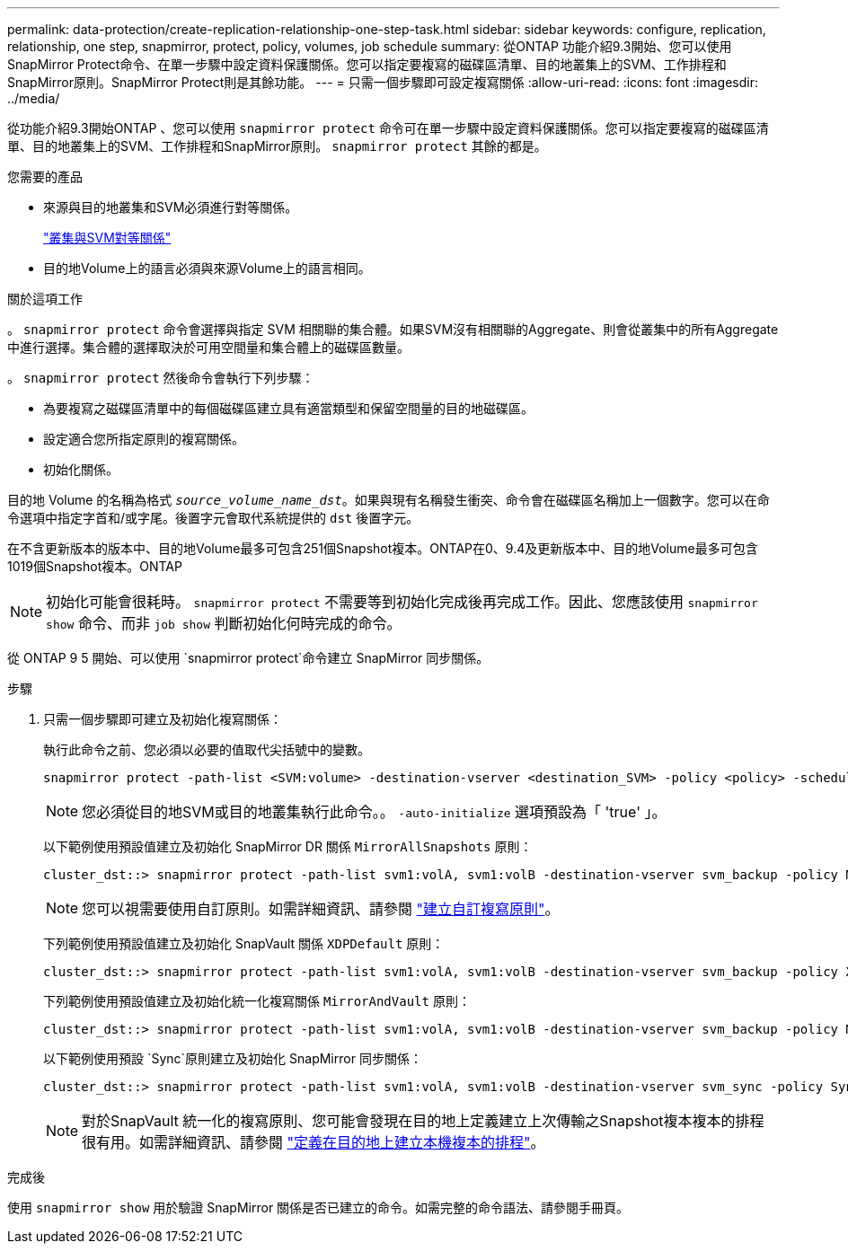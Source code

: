 ---
permalink: data-protection/create-replication-relationship-one-step-task.html 
sidebar: sidebar 
keywords: configure, replication, relationship, one step, snapmirror, protect, policy, volumes, job schedule 
summary: 從ONTAP 功能介紹9.3開始、您可以使用SnapMirror Protect命令、在單一步驟中設定資料保護關係。您可以指定要複寫的磁碟區清單、目的地叢集上的SVM、工作排程和SnapMirror原則。SnapMirror Protect則是其餘功能。 
---
= 只需一個步驟即可設定複寫關係
:allow-uri-read: 
:icons: font
:imagesdir: ../media/


[role="lead"]
從功能介紹9.3開始ONTAP 、您可以使用 `snapmirror protect` 命令可在單一步驟中設定資料保護關係。您可以指定要複寫的磁碟區清單、目的地叢集上的SVM、工作排程和SnapMirror原則。 `snapmirror protect` 其餘的都是。

.您需要的產品
* 來源與目的地叢集和SVM必須進行對等關係。
+
https://docs.netapp.com/us-en/ontap-system-manager-classic/peering/index.html["叢集與SVM對等關係"^]

* 目的地Volume上的語言必須與來源Volume上的語言相同。


.關於這項工作
。 `snapmirror protect` 命令會選擇與指定 SVM 相關聯的集合體。如果SVM沒有相關聯的Aggregate、則會從叢集中的所有Aggregate中進行選擇。集合體的選擇取決於可用空間量和集合體上的磁碟區數量。

。 `snapmirror protect` 然後命令會執行下列步驟：

* 為要複寫之磁碟區清單中的每個磁碟區建立具有適當類型和保留空間量的目的地磁碟區。
* 設定適合您所指定原則的複寫關係。
* 初始化關係。


目的地 Volume 的名稱為格式 `_source_volume_name_dst_`。如果與現有名稱發生衝突、命令會在磁碟區名稱加上一個數字。您可以在命令選項中指定字首和/或字尾。後置字元會取代系統提供的 `dst` 後置字元。

在不含更新版本的版本中、目的地Volume最多可包含251個Snapshot複本。ONTAP在0、9.4及更新版本中、目的地Volume最多可包含1019個Snapshot複本。ONTAP

[NOTE]
====
初始化可能會很耗時。 `snapmirror protect` 不需要等到初始化完成後再完成工作。因此、您應該使用 `snapmirror show` 命令、而非 `job show` 判斷初始化何時完成的命令。

====
從 ONTAP 9 5 開始、可以使用 `snapmirror protect`命令建立 SnapMirror 同步關係。

.步驟
. 只需一個步驟即可建立及初始化複寫關係：
+
執行此命令之前、您必須以必要的值取代尖括號中的變數。

+
[source, cli]
----
snapmirror protect -path-list <SVM:volume> -destination-vserver <destination_SVM> -policy <policy> -schedule <schedule> -auto-initialize <true|false> -destination-volume-prefix <prefix> -destination-volume-suffix <suffix>
----
+
[NOTE]
====
您必須從目的地SVM或目的地叢集執行此命令。。 `-auto-initialize` 選項預設為「 'true' 」。

====
+
以下範例使用預設值建立及初始化 SnapMirror DR 關係 `MirrorAllSnapshots` 原則：

+
[listing]
----
cluster_dst::> snapmirror protect -path-list svm1:volA, svm1:volB -destination-vserver svm_backup -policy MirrorAllSnapshots -schedule replication_daily
----
+
[NOTE]
====
您可以視需要使用自訂原則。如需詳細資訊、請參閱 link:create-custom-replication-policy-concept.html["建立自訂複寫原則"]。

====
+
下列範例使用預設值建立及初始化 SnapVault 關係 `XDPDefault` 原則：

+
[listing]
----
cluster_dst::> snapmirror protect -path-list svm1:volA, svm1:volB -destination-vserver svm_backup -policy XDPDefault -schedule replication_daily
----
+
下列範例使用預設值建立及初始化統一化複寫關係 `MirrorAndVault` 原則：

+
[listing]
----
cluster_dst::> snapmirror protect -path-list svm1:volA, svm1:volB -destination-vserver svm_backup -policy MirrorAndVault
----
+
以下範例使用預設 `Sync`原則建立及初始化 SnapMirror 同步關係：

+
[listing]
----
cluster_dst::> snapmirror protect -path-list svm1:volA, svm1:volB -destination-vserver svm_sync -policy Sync
----
+
[NOTE]
====
對於SnapVault 統一化的複寫原則、您可能會發現在目的地上定義建立上次傳輸之Snapshot複本複本的排程很有用。如需詳細資訊、請參閱 link:define-schedule-create-local-copy-destination-task.html["定義在目的地上建立本機複本的排程"]。

====


.完成後
使用 `snapmirror show` 用於驗證 SnapMirror 關係是否已建立的命令。如需完整的命令語法、請參閱手冊頁。
